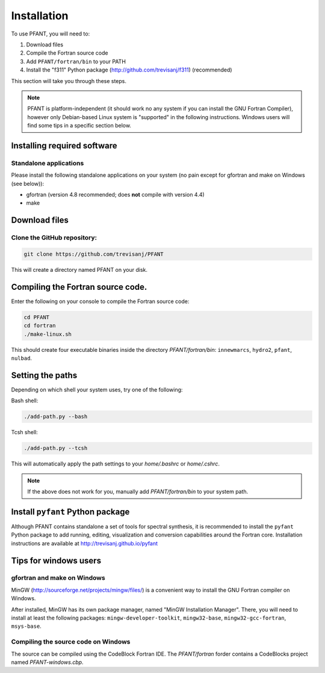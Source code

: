 Installation
============

To use PFANT, you will need to:

#. Download files
#. Compile the Fortran source code
#. Add ``PFANT/fortran/bin`` to your PATH
#. Install the "f311" Python package (http://github.com/trevisanj/f311)
   (recommended)

This section will take you through these steps.

.. note:: PFANT is platform-independent (it should work no any system if you can install the GNU
          Fortran Compiler), however only Debian-based Linux system is "supported" in the following
          instructions. Windows users will find some tips in a specific section below.

Installing required software
----------------------------

Standalone applications
~~~~~~~~~~~~~~~~~~~~~~~

Please install the following standalone applications on your system (no
pain except for gfortran and make on Windows (see below)):

-  gfortran (version 4.8 recommended; does **not** compile with version
   4.4)
-  make

Download files
--------------

Clone the GitHub repository:
~~~~~~~~~~~~~~~~~~~~~~~~~~~~

.. code:: shell

    git clone https://github.com/trevisanj/PFANT

This will create a directory named PFANT on your disk.

Compiling the Fortran source code.
----------------------------------

Enter the following on your console to compile the Fortran source code:

.. code:: shell

    cd PFANT
    cd fortran
    ./make-linux.sh

This should create four executable binaries inside the directory *PFANT/fortran/bin*:
``innewmarcs``, ``hydro2``, ``pfant``, ``nulbad``.

Setting the paths
-----------------

Depending on which shell your system uses, try one of the following:

Bash shell:

.. code:: shell

    ./add-path.py --bash

Tcsh shell:

.. code:: shell

    ./add-path.py --tcsh

This will automatically apply the path settings to your *home/.bashrc*
or *home/.cshrc*.

.. note:: If the above does not work for you, manually add
          *PFANT/fortran/bin* to your system path.

Install ``pyfant`` Python package
-----------------------------

Although PFANT contains standalone a set of tools for spectral synthesis, it is recommended
to install the ``pyfant`` Python package to add running, editing, visualization and conversion capabilities
around the Fortran core. Installation instructions are available at
http://trevisanj.github.io/pyfant

Tips for windows users
----------------------

gfortran and make on Windows
~~~~~~~~~~~~~~~~~~~~~~~~~~~~

MinGW (http://sourceforge.net/projects/mingw/files/) is a convenient way
to install the GNU Fortran compiler on Windows.

After installed, MinGW has its own package manager, named
"MinGW Installation Manager". There, you will need to install at least
the following packages: ``mingw-developer-toolkit``, ``mingw32-base``,
``mingw32-gcc-fortran``, ``msys-base``.

Compiling the source code on Windows
~~~~~~~~~~~~~~~~~~~~~~~~~~~~~~~~~~~~

The source can be compiled using the CodeBlock Fortran IDE.
The *PFANT/fortran* forder contains a CodeBlocks project named *PFANT-windows.cbp*.
